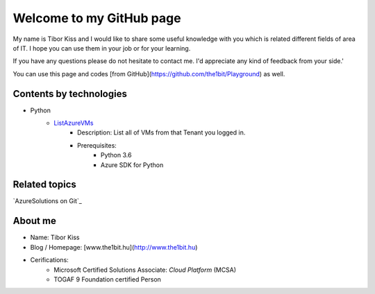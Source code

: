 Welcome to my GitHub page
=====

My name is Tibor Kiss and I would like to share some useful knowledge with you which is related different fields of area of IT. I hope you can use them in your job or for your learning.

If you have any questions please do not hesitate to contact me. I'd appreciate any kind of feedback from your side.'

You can use this page and codes [from GitHub](https://github.com/the1bit/Playground) as well.

Contents by technologies
--------

* Python
	* ListAzureVMs_
		* Description: List all of VMs from that Tenant you logged in.
		* Prerequisites:
			* Python 3.6
			* Azure SDK for Python



Related topics
--------
`AzureSolutions on Git`_

About me
--------
* Name: Tibor Kiss
* Blog / Homepage: [www.the1bit.hu](http://www.the1bit.hu)
* Cerifications:
	* Microsoft Certified Solutions Associate: *Cloud Platform* (MCSA)
	* TOGAF 9 Foundation certified Person

.. _ListAzureVMs: https://github.com/the1bit/Playground/tree/master/Python
.. AzureSolutions on Git: https://the1bit.github.io/AzureSolutions/